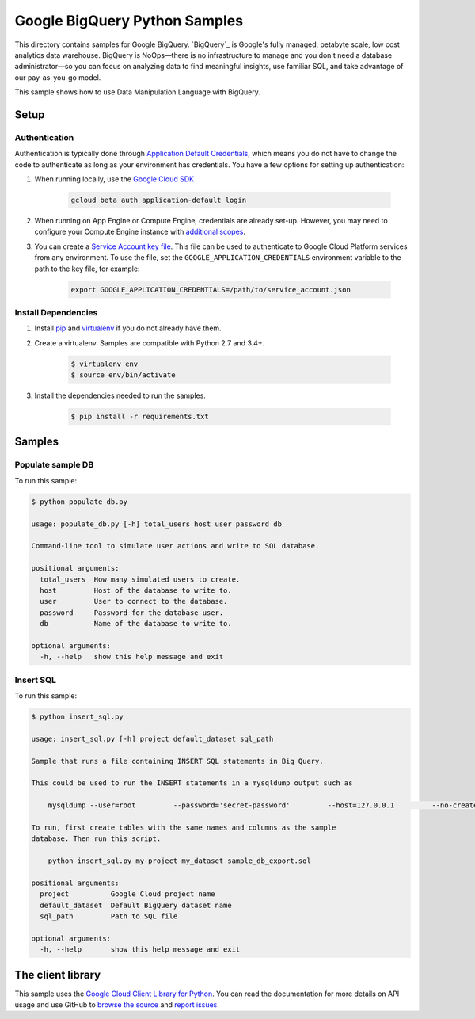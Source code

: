 .. This file is automatically generated. Do not edit this file directly.

Google BigQuery Python Samples
===============================================================================

This directory contains samples for Google BigQuery. `BigQuery`_ is Google's fully managed, petabyte scale, low cost analytics data warehouse. BigQuery is NoOps—there is no infrastructure to manage and you don't need a database administrator—so you can focus on analyzing data to find meaningful insights, use familiar SQL, and take advantage of our pay-as-you-go model.


This sample shows how to use Data Manipulation Language with BigQuery.


.. _Google BigQuery: https://cloud.google.com/bigquery/docs 

Setup
-------------------------------------------------------------------------------


Authentication
++++++++++++++

Authentication is typically done through `Application Default Credentials`_,
which means you do not have to change the code to authenticate as long as
your environment has credentials. You have a few options for setting up
authentication:

#. When running locally, use the `Google Cloud SDK`_

    .. code-block:: bash

        gcloud beta auth application-default login


#. When running on App Engine or Compute Engine, credentials are already
   set-up. However, you may need to configure your Compute Engine instance
   with `additional scopes <gce-auth>`_.

#. You can create a `Service Account key file`_. This file can be used to
   authenticate to Google Cloud Platform services from any environment. To use
   the file, set the ``GOOGLE_APPLICATION_CREDENTIALS`` environment variable to
   the path to the key file, for example:

    .. code-block:: bash

        export GOOGLE_APPLICATION_CREDENTIALS=/path/to/service_account.json

.. _Application Default Credentials: https://cloud.google.com/docs/authentication#getting_credentials_for_server-centric_flow
.. _gce-auth: https://cloud.google.com/compute/docs/authentication#using
.. _Service Account key file: https://developers.google.com/identity/protocols/OAuth2ServiceAccount#creatinganaccount

Install Dependencies
++++++++++++++++++++

#. Install `pip`_ and `virtualenv`_ if you do not already have them.

#. Create a virtualenv. Samples are compatible with Python 2.7 and 3.4+.

    .. code-block:: bash

        $ virtualenv env
        $ source env/bin/activate

#. Install the dependencies needed to run the samples.

    .. code-block:: bash

        $ pip install -r requirements.txt

.. _pip: https://pip.pypa.io/
.. _virtualenv: https://virtualenv.pypa.io/

Samples
-------------------------------------------------------------------------------

Populate sample DB
+++++++++++++++++++++++++++++++++++++++++++++++++++++++++++++++++++++++++++++++



To run this sample:

.. code-block:: bash

    $ python populate_db.py

    usage: populate_db.py [-h] total_users host user password db
    
    Command-line tool to simulate user actions and write to SQL database.
    
    positional arguments:
      total_users  How many simulated users to create.
      host         Host of the database to write to.
      user         User to connect to the database.
      password     Password for the database user.
      db           Name of the database to write to.
    
    optional arguments:
      -h, --help   show this help message and exit


Insert SQL
+++++++++++++++++++++++++++++++++++++++++++++++++++++++++++++++++++++++++++++++



To run this sample:

.. code-block:: bash

    $ python insert_sql.py

    usage: insert_sql.py [-h] project default_dataset sql_path
    
    Sample that runs a file containing INSERT SQL statements in Big Query.
    
    This could be used to run the INSERT statements in a mysqldump output such as
    
        mysqldump --user=root         --password='secret-password'         --host=127.0.0.1         --no-create-info sample_db         --skip-add-locks > sample_db_export.sql
    
    To run, first create tables with the same names and columns as the sample
    database. Then run this script.
    
        python insert_sql.py my-project my_dataset sample_db_export.sql
    
    positional arguments:
      project          Google Cloud project name
      default_dataset  Default BigQuery dataset name
      sql_path         Path to SQL file
    
    optional arguments:
      -h, --help       show this help message and exit




The client library
-------------------------------------------------------------------------------

This sample uses the `Google Cloud Client Library for Python <ccl-docs>`_.
You can read the documentation for more details on API usage and use GitHub
to `browse the source <ccl-source>`_ and  `report issues <ccl-issues>`_.

.. ccl-docs: https://googlecloudplatform.github.io/google-cloud-python/
.. ccl-source: https://github.com/GoogleCloudPlatform/google-cloud-python
.. ccl-issues: https://github.com/GoogleCloudPlatform/google-cloud-python/issues


.. _Google Cloud SDK: https://cloud.google.com/sdk/